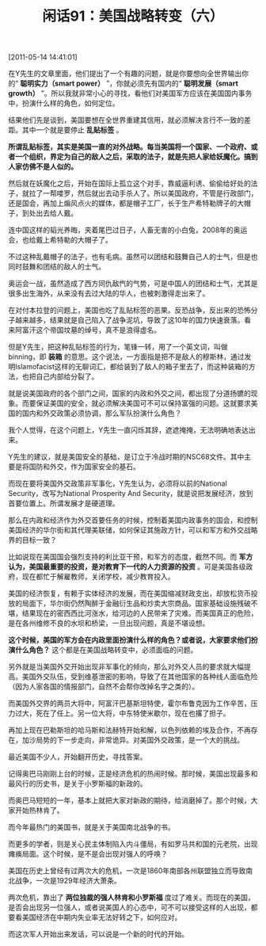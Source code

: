 # -*- org -*-

# Time-stamp: <2011-08-26 09:36:24 Friday by ldw>

#+OPTIONS: ^:nil author:nil timestamp:nil creator:nil H:2

#+STARTUP: indent

#+TITLE: 闲话91：美国战略转变（六）


[2011-05-14 14:41:01]


在Y先生的文章里面，他们提出了一个有趣的问题，就是你要想向全世界输出你的“ *聪明实力（smart power）* ”，你就必须先有国内的“ *聪明发展（smart growth）* ”。所以我就非常小心的寻找，看他们对美国军方应该在美国国内事务中，扮演什么样的角色，如何定位。

结果他们先是谈到，美国要想在全世界重建其信用，就必须解决言行不一致的差距。其中一个就是要停止 *乱贴标签* 。

*所谓乱贴标签，其实是美国一直的对外战略。每当美国将一个国家、一个政府、或者一个组织，界定为自己的敌人之后，采取的法子，就是先把人家给妖魔化。搞到人家仿佛不是人似的。*

然后就在妖魔化之后，开始在国际上孤立这个对手，靠威逼利诱、偷偷给好处的法子，就拉了一帮喽罗，然后就出去动手杀人了。所以美国政府，不管是行政部门，还是国会，再加上煽风点火的媒体，都是帽子工厂，长于生产希特勒牌子的大帽子，到处出去给人戴。

连中国这样的韬光养晦，夹着尾巴过日子，人畜无害的小白兔，2008年的奥运会，也给戴上希特勒的大帽子了。

不过这种乱戴帽子的法子，也有毛病。虽然可以团结和鼓舞自己人的士气，但是也同时鼓舞和团结的敌人的士气。

奥运会一战，虽然造成了西方同仇敌忾的气势，可是中国人的团结和士气，尤其是很多出生海外，从来没有去过大陆的华人，也被刺激得走出来了。

在对付本拉登的问题上，美国也吃了乱贴标签的恶果。反恐战争，反出来的恐怖分子越来越多，结果就是自己陷入了战争泥坑，导致了这10年的国力快速衰落。看来阿富汗这个帝国坟墓的绰号，真不是浪得虚名。

但是Y先生，把这种乱贴标签的行为，笔锋一转，用了一个英文词，叫做binning，即 *装箱* 的意思。这个说法，一方面指是把不是敌人的穆斯林，通过发明Islamofacist这样的无聊词汇，都给装到了敌人的箱子里去了，而这种装箱的方法，也把自己内部给分裂了。

就是说美国政府的各个部门之间，国家的内政和外交之间，都出现了分道扬镳的现象。而要保证美国的安全，就必须解决美国可不可以保持富强的问题。这就要求美国的国内和外交政策必须协调，那么军队扮演什么角色？

我个人觉得，在这个问题上，Y先生一直闪烁其辞，遮遮掩掩，无法明确地表达出来。

Y先生的建议，就是美国安全的基础，是订立于冷战时期的NSC68文件。其中主要是将国防和外交，作为国家安全的基石。

而现在要将美国外交政策非军事化，Y先生认为，必须将以前的National Security，改写为National Prosperity And Security，就是说把发展经济，放到首要位置上。所谓发展才是硬道理。

那么在内政和经济作为外交首要任务的时候，控制着美国内政事务的国会，和控制美国经济的华尔街和其代理美联储，如何保证其施政方针，可以和军方和外交战略界的目标一致？

比如说现在美国国会强烈支持的利比亚干预，和军方的态度，截然不同。而 *军方认为，美国最重要的投资，是对教育下一代的人力资源的投资* 。可是美国各级政府，现在都忙于解雇教师，关闭学校，减少教育投入。

美国的经济恢复，有赖于实体经济的发展，而在美国缩减财政支出，却放松货币投放的局面下，华尔街仍然陶醉于金融衍生品和炒卖大宗商品。国家基础设施残破不堪，结果现在的密西西比河涨水，给河边的人民带来了灾难。而美国真正的危险，是在各州维修不良的水坝和桥梁，一旦出现问题，真是不堪设想。

*这个时候，美国的军方会在内政里面扮演什么样的角色？或者说，大家要求他们扮演什么角色？* 这个都是在美国战略转变中，必须面临的问题。

另外就是当美国外交开始出现非军事化的倾向，那么对外交人员的要求就大幅提高。美国外交队伍，受到维基泄密的影响，导致了在其他国家的各种线人面临危险（因为人家各国的情报部门，自然不会帮你改掉名字之类的）。

而美国外交界的两员大将中，阿富汗巴基斯坦特使，霍尔布鲁克因为工作辛苦，压力过大，死在了任上。另一位大将，中东特使米歇尔，现在也撂了担子。

再加上现在巴勒斯坦的哈马斯和法赫特开始和解，以色列依赖的埃及合作，不再存在，加沙局势的下一步走向，非常诡异。对美国外交政策，是一个大的挑战。

最近美国不少人，开始翻开历史，寻找答案。

记得奥巴马刚刚上台的时候，正是经济危机的热闹时候。那时候，美国出现最多和最风行的历史书，是关于小罗斯福的新政的。

而奥巴马短短的一年，基本上就把大家对新政的期待，给消磨掉了。那个时候，大家开始热林肯了。

而今年最热门的美国书，就是关于美国南北战争的书。

而更多的学者，则是关心民主体制陷入内斗僵局，有如罗马共和国的元老院，出现瘫痪局面。这个时候，是不是会出现对强人的呼唤？

美国在历史上曾经有过两次大的危机，一次是1860年南部各州联盟独立而导致南北战争，一次是1929年经济大萧条。

两次危机，靠出了 *两位独裁的强人林肯和小罗斯福* 度过了难关。而现在的美国，是否会出现另一位强人，或者说美国人的心态中，可不可以接受这样的人出现，都要看美国经济在中期内失业率无法好转之下，如何应对。

而这次军人开始出来发话，可以说是一个新的时代的开始。
